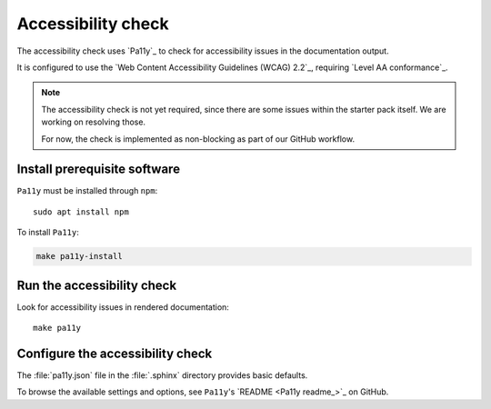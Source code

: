 .. _automatic-checks-accessibility:

Accessibility check
===================

The accessibility check uses `Pa11y`_ to check for accessibility issues in the documentation output.

It is configured to use the `Web Content Accessibility Guidelines (WCAG) 2.2`_, requiring `Level AA conformance`_.

.. note::

   The accessibility check is not yet required, since there are some issues within the starter pack itself.
   We are working on resolving those.

   For now, the check is implemented as non-blocking as part of our GitHub workflow.

Install prerequisite software
-----------------------------

``Pa11y`` must be installed through ``npm``::

   sudo apt install npm

To install ``Pa11y``:

.. code-block:: bash

   make pa11y-install

Run the accessibility check
---------------------------

Look for accessibility issues in rendered documentation::

   make pa11y

Configure the accessibility check
---------------------------------

The :file:`pa11y.json` file in the :file:`.sphinx` directory provides basic defaults.

To browse the available settings and options, see ``Pa11y``'s `README <Pa11y readme_>`_ on GitHub.
